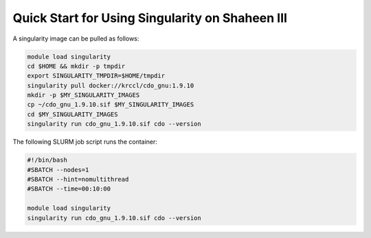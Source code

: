 .. sectionauthor:: Kadir Akbudak  <kadir.akbudak@kaust.edu.sa>
.. meta::
    :description: Quick start for using singularity container on Shaheen III
    :keywords: container, singularity, shaheen3

.. _use_singularity_images:

================================================
Quick Start for Using Singularity on Shaheen III
================================================

A singularity image can be pulled as follows:

.. code-block:: bash

    module load singularity
    cd $HOME && mkdir -p tmpdir
    export SINGULARITY_TMPDIR=$HOME/tmpdir
    singularity pull docker://krccl/cdo_gnu:1.9.10
    mkdir -p $MY_SINGULARITY_IMAGES
    cp ~/cdo_gnu_1.9.10.sif $MY_SINGULARITY_IMAGES
    cd $MY_SINGULARITY_IMAGES
    singularity run cdo_gnu_1.9.10.sif cdo --version

The following SLURM job script runs the container:

.. code-block:: bash

   #!/bin/bash
   #SBATCH --nodes=1
   #SBATCH --hint=nomultithread
   #SBATCH --time=00:10:00

   module load singularity
   singularity run cdo_gnu_1.9.10.sif cdo --version

